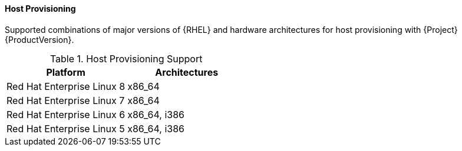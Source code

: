 [[tabl-Red_Hat_Satellite-Architecture_Guide-Host_Provisioning_Support]]
==== Host Provisioning
Supported combinations of major versions of {RHEL} and hardware architectures for host provisioning with {Project} {ProductVersion}.

.Host Provisioning Support
[options="header"]
|====
|Platform |Architectures
|Red Hat Enterprise Linux 8 |x86_64
|Red Hat Enterprise Linux 7 |x86_64
|Red Hat Enterprise Linux 6 |x86_64, i386
|Red Hat Enterprise Linux 5 |x86_64, i386
|====
